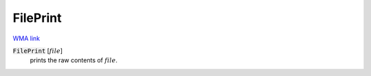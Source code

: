 FilePrint
=========

`WMA link <https://reference.wolfram.com/language/ref/FilePrint.html>`_


:code:`FilePrint` [:math:`file`]
    prints the raw contents of :math:`file`.



